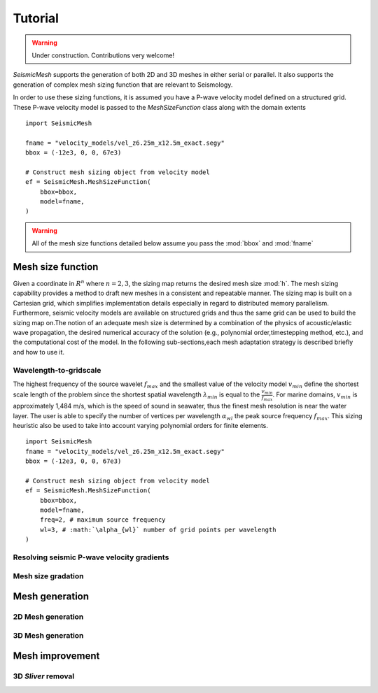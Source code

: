 .. _tutorial:

Tutorial
========

.. warning::

   Under construction. Contributions very welcome!

*SeismicMesh* supports the generation of both 2D and 3D meshes in
either serial or parallel. It also supports the generation of
complex mesh sizing function that are relevant to Seismology.

In order to use these sizing functions, it is assumed you have a P-wave velocity model
defined on a structured grid. These P-wave velocity model is passed to the *MeshSizeFunction*
class along with the domain extents ::

    import SeismicMesh

    fname = "velocity_models/vel_z6.25m_x12.5m_exact.segy"
    bbox = (-12e3, 0, 0, 67e3)

    # Construct mesh sizing object from velocity model
    ef = SeismicMesh.MeshSizeFunction(
        bbox=bbox,
        model=fname,
    )


.. warning::

    All of the mesh size functions detailed below assume you pass the :mod:`bbox` and :mod:`fname`

Mesh size function
-------------------------------------------

Given a coordinate in :math:`R^n` where :math:`n= 2,3`, the sizing map returns the desired mesh size :mod:`h`.  The mesh sizing capability provides a method to draft new meshes in a consistent and repeatable manner. The sizing map is built on a Cartesian grid, which simplifies implementation details especially in regard to distributed memory parallelism.  Furthermore, seismic velocity models are available on structured grids and thus the same grid can be used to build the sizing map on.The notion of an adequate mesh size is determined by a combination of the physics of acoustic/elastic wave propagation, the desired numerical accuracy of the solution (e.g., polynomial order,timestepping method, etc.), and the computational cost of the model. In the following sub-sections,each mesh adaptation strategy is described briefly and how to use it.

Wavelength-to-gridscale
^^^^^^^^^^^^^^^^^^^^^^^
The highest frequency of the source wavelet :math:`f_{max}` and the smallest value of the velocity model :math:`v_{min}` define the shortest scale length of the problem since the shortest spatial wavelength :math:`\lambda_{min}` is equal to the :math:`\frac{v_{min}}{f_{max}}`. For marine domains, :math:`v_{min}` is approximately 1,484 m/s, which is the speed of sound in seawater, thus the finest mesh resolution is near the water layer. The user is able to specify the number of vertices per wavelength :math:`\alpha_{wl}` the peak source frequency :math:`f_{max}`.  This sizing heuristic also be used to take into account varying polynomial orders for finite elements. ::

   import SeismicMesh
   fname = "velocity_models/vel_z6.25m_x12.5m_exact.segy"
   bbox = (-12e3, 0, 0, 67e3)

   # Construct mesh sizing object from velocity model
   ef = SeismicMesh.MeshSizeFunction(
       bbox=bbox,
       model=fname,
       freq=2, # maximum source frequency
       wl=3, # :math:`\alpha_{wl}` number of grid points per wavelength
   )



Resolving seismic P-wave velocity gradients
^^^^^^^^^^^^^^^^^^^^^^^

Mesh size gradation
^^^^^^^^^^^^^^^^^^^^^^^

Mesh generation
-------------------------------------------

2D Mesh generation
^^^^^^^^^^^^^^^^^^^^^^^


3D Mesh generation
^^^^^^^^^^^^^^^^^^^^^^^


Mesh improvement
-------------------------------------------

3D *Sliver* removal
^^^^^^^^^^^^^^^^^^^^^^^
